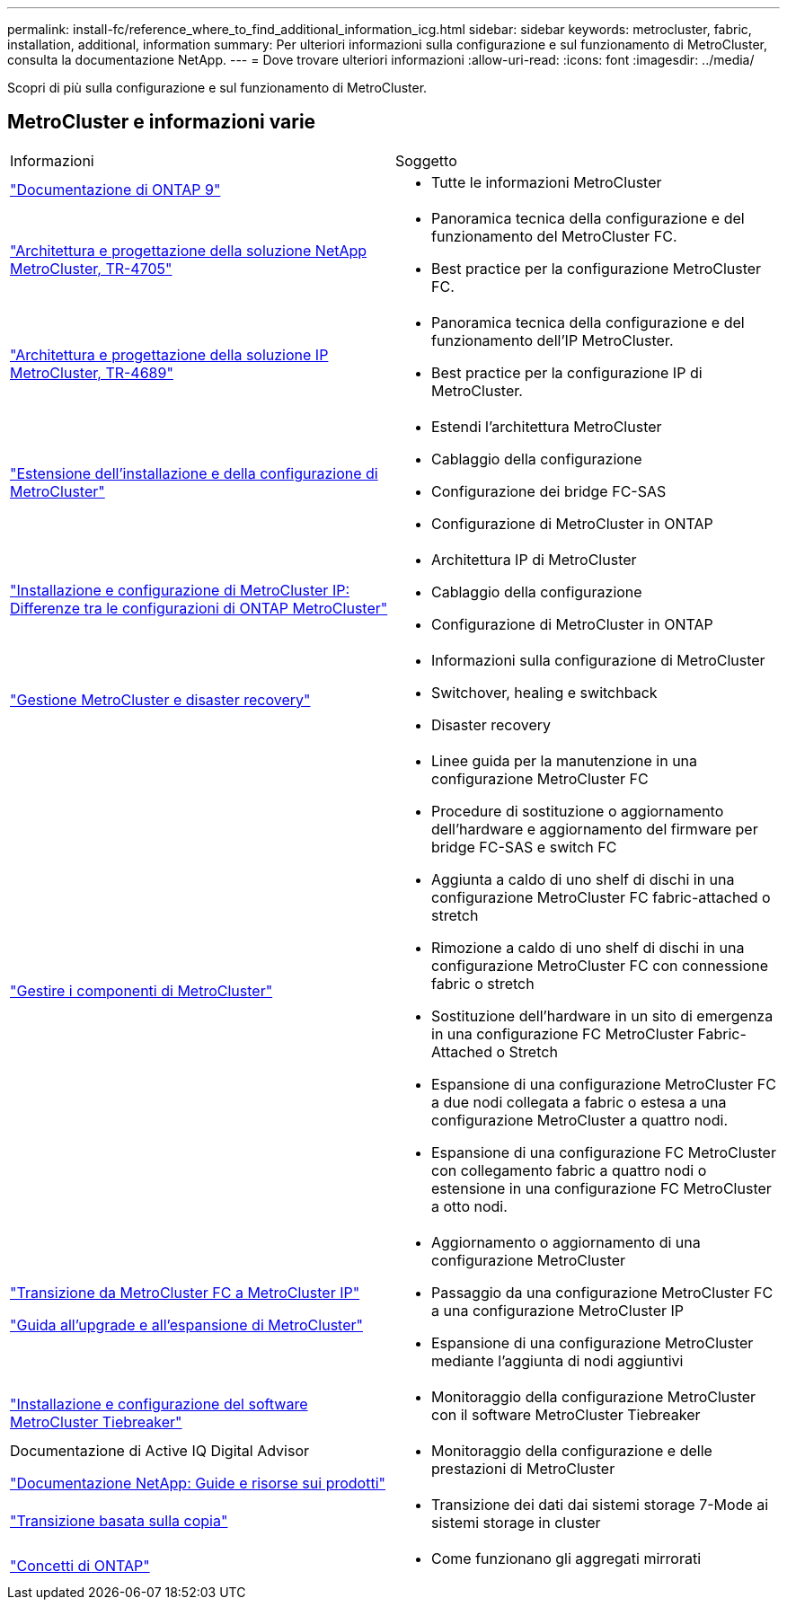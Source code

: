 ---
permalink: install-fc/reference_where_to_find_additional_information_icg.html 
sidebar: sidebar 
keywords: metrocluster, fabric, installation, additional, information 
summary: Per ulteriori informazioni sulla configurazione e sul funzionamento di MetroCluster, consulta la documentazione NetApp. 
---
= Dove trovare ulteriori informazioni
:allow-uri-read: 
:icons: font
:imagesdir: ../media/


[role="lead"]
Scopri di più sulla configurazione e sul funzionamento di MetroCluster.



== MetroCluster e informazioni varie

|===


| Informazioni | Soggetto 


 a| 
link:https://docs.netapp.com/us-en/ontap/index.html["Documentazione di ONTAP 9"^]
 a| 
* Tutte le informazioni MetroCluster




| link:https://www.netapp.com/pdf.html?item=/media/13480-tr4705.pdf["Architettura e progettazione della soluzione NetApp MetroCluster, TR-4705"^]  a| 
* Panoramica tecnica della configurazione e del funzionamento del MetroCluster FC.
* Best practice per la configurazione MetroCluster FC.




| link:https://www.netapp.com/pdf.html?item=/media/13481-tr4689.pdf["Architettura e progettazione della soluzione IP MetroCluster, TR-4689"^]  a| 
* Panoramica tecnica della configurazione e del funzionamento dell'IP MetroCluster.
* Best practice per la configurazione IP di MetroCluster.




 a| 
https://docs.netapp.com/us-en/ontap-metrocluster/install-stretch/concept_considerations_differences.html["Estensione dell'installazione e della configurazione di MetroCluster"]
 a| 
* Estendi l'architettura MetroCluster
* Cablaggio della configurazione
* Configurazione dei bridge FC-SAS
* Configurazione di MetroCluster in ONTAP




 a| 
https://docs.netapp.com/us-en/ontap-metrocluster/install-ip/concept_considerations_differences.html["Installazione e configurazione di MetroCluster IP: Differenze tra le configurazioni di ONTAP MetroCluster"]
 a| 
* Architettura IP di MetroCluster
* Cablaggio della configurazione
* Configurazione di MetroCluster in ONTAP




 a| 
https://docs.netapp.com/us-en/ontap-metrocluster/manage/index.html["Gestione MetroCluster e disaster recovery"]
 a| 
* Informazioni sulla configurazione di MetroCluster
* Switchover, healing e switchback
* Disaster recovery




 a| 
https://docs.netapp.com/us-en/ontap-metrocluster/maintain/index.html["Gestire i componenti di MetroCluster"]
 a| 
* Linee guida per la manutenzione in una configurazione MetroCluster FC
* Procedure di sostituzione o aggiornamento dell'hardware e aggiornamento del firmware per bridge FC-SAS e switch FC
* Aggiunta a caldo di uno shelf di dischi in una configurazione MetroCluster FC fabric-attached o stretch
* Rimozione a caldo di uno shelf di dischi in una configurazione MetroCluster FC con connessione fabric o stretch
* Sostituzione dell'hardware in un sito di emergenza in una configurazione FC MetroCluster Fabric-Attached o Stretch
* Espansione di una configurazione MetroCluster FC a due nodi collegata a fabric o estesa a una configurazione MetroCluster a quattro nodi.
* Espansione di una configurazione FC MetroCluster con collegamento fabric a quattro nodi o estensione in una configurazione FC MetroCluster a otto nodi.




 a| 
https://docs.netapp.com/us-en/ontap-metrocluster/transition/concept_choosing_your_transition_procedure_mcc_transition.html["Transizione da MetroCluster FC a MetroCluster IP"]

https://docs.netapp.com/us-en/ontap-metrocluster/upgrade/concept_choosing_an_upgrade_method_mcc.html["Guida all'upgrade e all'espansione di MetroCluster"]
 a| 
* Aggiornamento o aggiornamento di una configurazione MetroCluster
* Passaggio da una configurazione MetroCluster FC a una configurazione MetroCluster IP
* Espansione di una configurazione MetroCluster mediante l'aggiunta di nodi aggiuntivi




 a| 
https://docs.netapp.com/ontap-9/topic/com.netapp.doc.hw-metrocluster-tiebreaker/home.html["Installazione e configurazione del software MetroCluster Tiebreaker"]
 a| 
* Monitoraggio della configurazione MetroCluster con il software MetroCluster Tiebreaker




 a| 
Documentazione di Active IQ Digital Advisor

https://www.netapp.com/support-and-training/documentation/["Documentazione NetApp: Guide e risorse sui prodotti"^]
 a| 
* Monitoraggio della configurazione e delle prestazioni di MetroCluster




 a| 
https://docs.netapp.com/us-en/ontap-7mode-transition/copy-based/index.html["Transizione basata sulla copia"^]
 a| 
* Transizione dei dati dai sistemi storage 7-Mode ai sistemi storage in cluster




 a| 
https://docs.netapp.com/ontap-9/topic/com.netapp.doc.dot-cm-concepts/home.html["Concetti di ONTAP"^]
 a| 
* Come funzionano gli aggregati mirrorati


|===